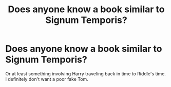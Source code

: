 #+TITLE: Does anyone know a book similar to Signum Temporis?

* Does anyone know a book similar to Signum Temporis?
:PROPERTIES:
:Author: kosondroom
:Score: 2
:DateUnix: 1613033971.0
:DateShort: 2021-Feb-11
:FlairText: What's That Fic?
:END:
Or at least something involving Harry traveling back in time to Riddle's time. I definitely don't want a poor fake Tom.

